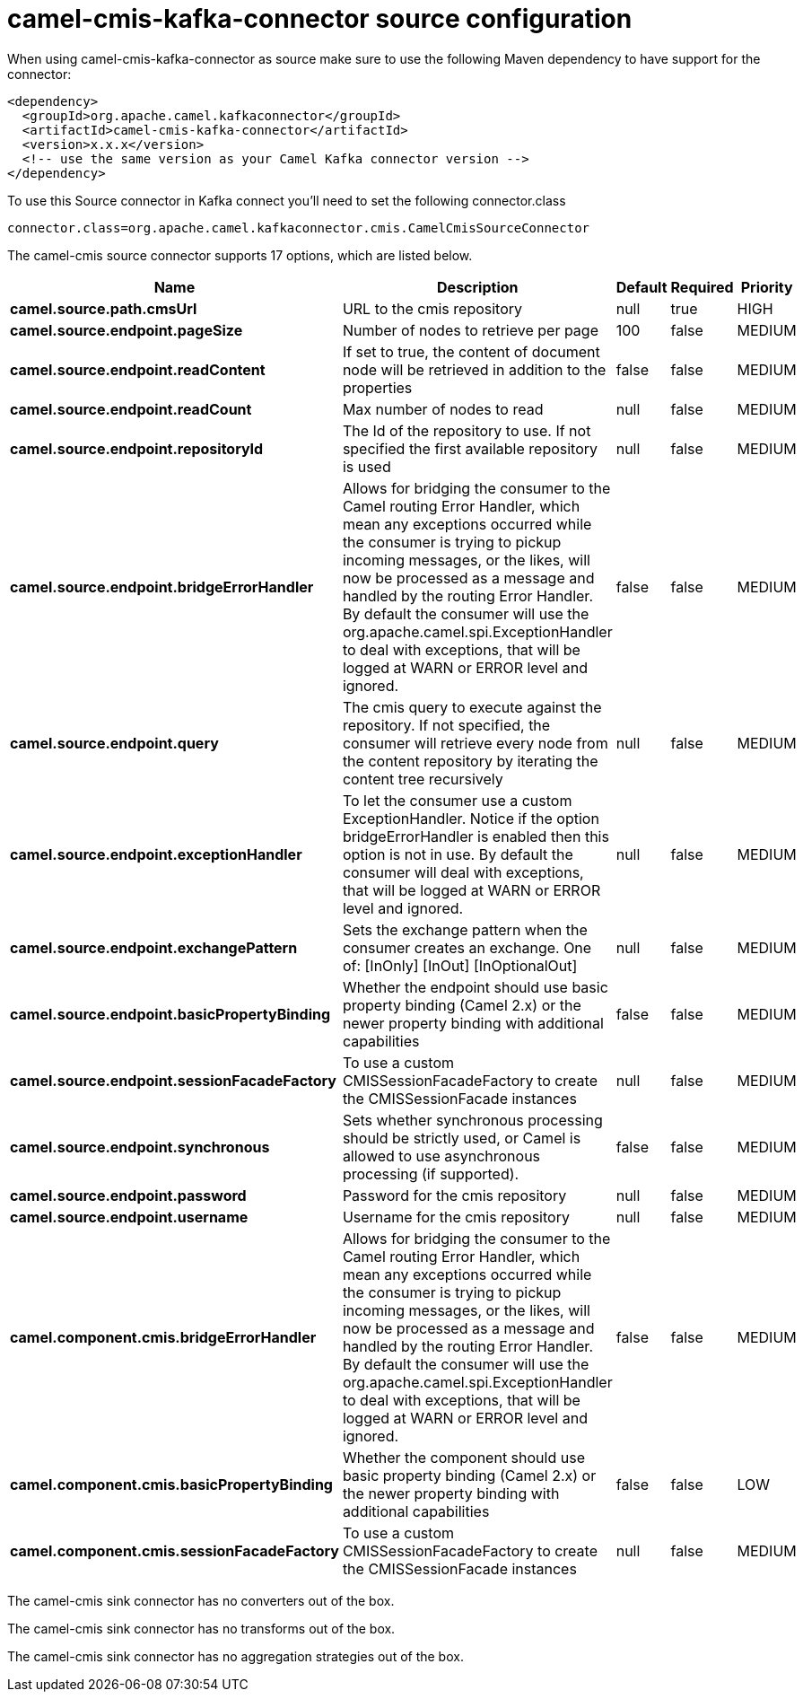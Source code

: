 // kafka-connector options: START
[[camel-cmis-kafka-connector-source]]
= camel-cmis-kafka-connector source configuration

When using camel-cmis-kafka-connector as source make sure to use the following Maven dependency to have support for the connector:

[source,xml]
----
<dependency>
  <groupId>org.apache.camel.kafkaconnector</groupId>
  <artifactId>camel-cmis-kafka-connector</artifactId>
  <version>x.x.x</version>
  <!-- use the same version as your Camel Kafka connector version -->
</dependency>
----

To use this Source connector in Kafka connect you'll need to set the following connector.class

[source,java]
----
connector.class=org.apache.camel.kafkaconnector.cmis.CamelCmisSourceConnector
----


The camel-cmis source connector supports 17 options, which are listed below.



[width="100%",cols="2,5,^1,1,1",options="header"]
|===
| Name | Description | Default | Required | Priority
| *camel.source.path.cmsUrl* | URL to the cmis repository | null | true | HIGH
| *camel.source.endpoint.pageSize* | Number of nodes to retrieve per page | 100 | false | MEDIUM
| *camel.source.endpoint.readContent* | If set to true, the content of document node will be retrieved in addition to the properties | false | false | MEDIUM
| *camel.source.endpoint.readCount* | Max number of nodes to read | null | false | MEDIUM
| *camel.source.endpoint.repositoryId* | The Id of the repository to use. If not specified the first available repository is used | null | false | MEDIUM
| *camel.source.endpoint.bridgeErrorHandler* | Allows for bridging the consumer to the Camel routing Error Handler, which mean any exceptions occurred while the consumer is trying to pickup incoming messages, or the likes, will now be processed as a message and handled by the routing Error Handler. By default the consumer will use the org.apache.camel.spi.ExceptionHandler to deal with exceptions, that will be logged at WARN or ERROR level and ignored. | false | false | MEDIUM
| *camel.source.endpoint.query* | The cmis query to execute against the repository. If not specified, the consumer will retrieve every node from the content repository by iterating the content tree recursively | null | false | MEDIUM
| *camel.source.endpoint.exceptionHandler* | To let the consumer use a custom ExceptionHandler. Notice if the option bridgeErrorHandler is enabled then this option is not in use. By default the consumer will deal with exceptions, that will be logged at WARN or ERROR level and ignored. | null | false | MEDIUM
| *camel.source.endpoint.exchangePattern* | Sets the exchange pattern when the consumer creates an exchange. One of: [InOnly] [InOut] [InOptionalOut] | null | false | MEDIUM
| *camel.source.endpoint.basicPropertyBinding* | Whether the endpoint should use basic property binding (Camel 2.x) or the newer property binding with additional capabilities | false | false | MEDIUM
| *camel.source.endpoint.sessionFacadeFactory* | To use a custom CMISSessionFacadeFactory to create the CMISSessionFacade instances | null | false | MEDIUM
| *camel.source.endpoint.synchronous* | Sets whether synchronous processing should be strictly used, or Camel is allowed to use asynchronous processing (if supported). | false | false | MEDIUM
| *camel.source.endpoint.password* | Password for the cmis repository | null | false | MEDIUM
| *camel.source.endpoint.username* | Username for the cmis repository | null | false | MEDIUM
| *camel.component.cmis.bridgeErrorHandler* | Allows for bridging the consumer to the Camel routing Error Handler, which mean any exceptions occurred while the consumer is trying to pickup incoming messages, or the likes, will now be processed as a message and handled by the routing Error Handler. By default the consumer will use the org.apache.camel.spi.ExceptionHandler to deal with exceptions, that will be logged at WARN or ERROR level and ignored. | false | false | MEDIUM
| *camel.component.cmis.basicPropertyBinding* | Whether the component should use basic property binding (Camel 2.x) or the newer property binding with additional capabilities | false | false | LOW
| *camel.component.cmis.sessionFacadeFactory* | To use a custom CMISSessionFacadeFactory to create the CMISSessionFacade instances | null | false | MEDIUM
|===



The camel-cmis sink connector has no converters out of the box.





The camel-cmis sink connector has no transforms out of the box.





The camel-cmis sink connector has no aggregation strategies out of the box.
// kafka-connector options: END
